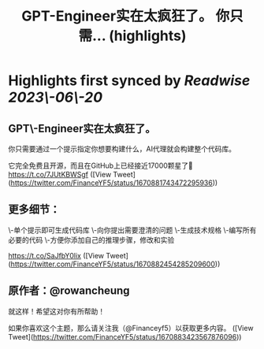 :PROPERTIES:
:title: GPT-Engineer实在太疯狂了。 你只需... (highlights)
:END:
:PROPERTIES:
:author: [[FinanceYF5 on Twitter]]
:full\-title: "GPT\-Engineer实在太疯狂了。 你只需..."
:category: [[tweets]]
:url: https://twitter.com/FinanceYF5/status/1670881743472295936
:END:

* Highlights first synced by [[Readwise]] [[2023\-06\-20]]
** GPT\-Engineer实在太疯狂了。

你只需要通过一个提示指定你想要构建什么，AI代理就会构建整个代码库。

它完全免费且开源，而且在GitHub上已经接近17000颗星了🤯 https://t.co/7JUtKBWSgf ([View Tweet](https://twitter.com/FinanceYF5/status/1670881743472295936))
** 更多细节：

\-单个提示即可生成代码库
\-向你提出需要澄清的问题
\-生成技术规格
\-编写所有必要的代码
\-方便你添加自己的推理步骤，修改和实验

https://t.co/SaJfbY0lix ([View Tweet](https://twitter.com/FinanceYF5/status/1670882454285209600))
** 原作者：@rowancheung

就这样！希望这对你有所帮助！ 

 如果你喜欢这个主题，那么请关注我（@Financeyf5）以获取更多内容。 ([View Tweet](https://twitter.com/FinanceYF5/status/1670883423567876096))